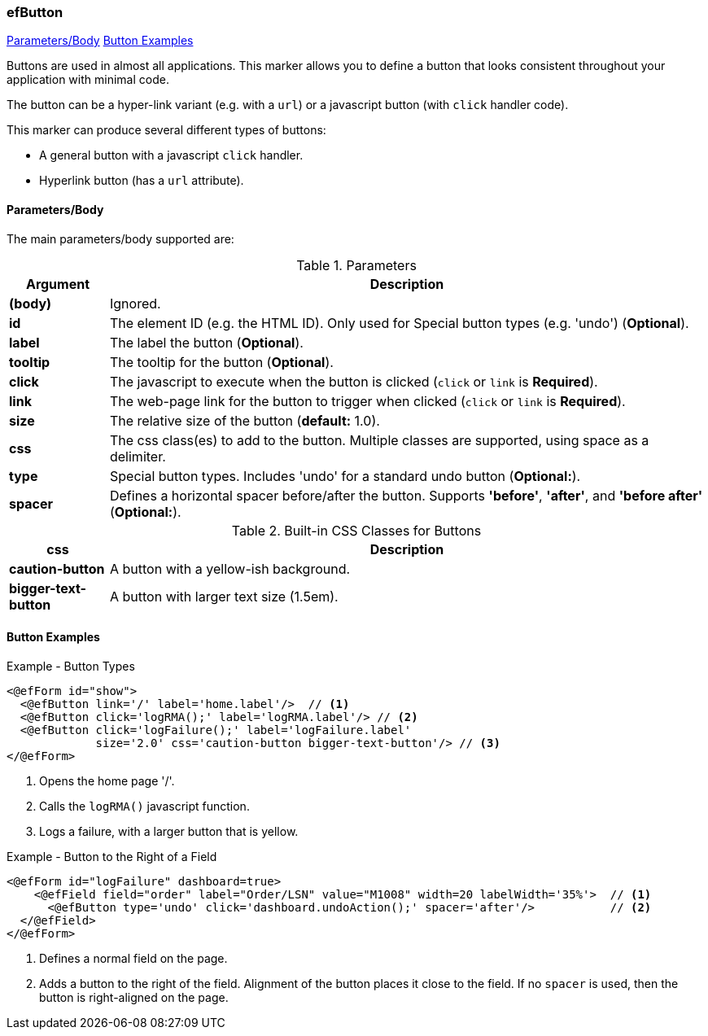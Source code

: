 === efButton

ifeval::["{backend}" != "pdf"]

[inline-toc]#<<ef-button-parameters>>#
[inline-toc]#<<Button Examples>>#

endif::[]



Buttons are used in almost all applications.  This marker allows you to define a button that 
looks consistent throughout your application with minimal code.

The button can be a hyper-link variant (e.g. with a `url`) or a javascript button
(with `click` handler code).

This marker can produce several different types of buttons:

* A general button with a javascript `click` handler.
* Hyperlink button (has a `url` attribute).

[[ef-button-parameters]]
==== Parameters/Body

The main parameters/body supported are:

.Parameters
[cols="1,6"]
|===
|Argument|Description

|*(body)*      | Ignored.
|*id*          | The element ID (e.g. the HTML ID).  Only used for Special button types (e.g. 'undo') (*Optional*).
|*label*       | The label the button (*Optional*).
|*tooltip*     | The tooltip for the button (*Optional*).
|*click* | The javascript to execute when the button is clicked (`click` or `link` is *Required*).
|*link* | The web-page link for the button to trigger when clicked (`click` or `link` is *Required*).
|*size* | The relative size of the button (*default:* 1.0).
|*css* | The css class(es) to add to the button.  Multiple classes are supported, using space as
         a delimiter.
|*type* | Special button types.  Includes 'undo' for a standard undo button (*Optional:*).
|*spacer* | Defines a horizontal spacer before/after the button.
            Supports *'before'*, *'after'*, and *'before after'* (*Optional:*).
|===


.Built-in CSS Classes for Buttons
[cols="1,6"]
|===
|css|Description

|*caution-button*  | A button with a yellow-ish background.
|*bigger-text-button*   | A button with larger text size (1.5em).

|===




==== Button Examples

[source,html]
.Example - Button Types
----
<@efForm id="show">
  <@efButton link='/' label='home.label'/>  // <.>
  <@efButton click='logRMA();' label='logRMA.label'/> // <.>
  <@efButton click='logFailure();' label='logFailure.label'
             size='2.0' css='caution-button bigger-text-button'/> // <.>
</@efForm>

----
<.> Opens the home page '/'.
<.> Calls the `logRMA()` javascript function.
<.> Logs a failure, with a larger button that is yellow.

[source,html]
.Example - Button to the Right of a Field
----
<@efForm id="logFailure" dashboard=true>
    <@efField field="order" label="Order/LSN" value="M1008" width=20 labelWidth='35%'>  // <.>
      <@efButton type='undo' click='dashboard.undoAction();' spacer='after'/>           // <.>
  </@efField>
</@efForm>

----
<.> Defines a normal field on the page.
<.> Adds a button to the right of the field.  Alignment of the button places it close to the
    field.  If no `spacer` is used, then the button is right-aligned on the page.


